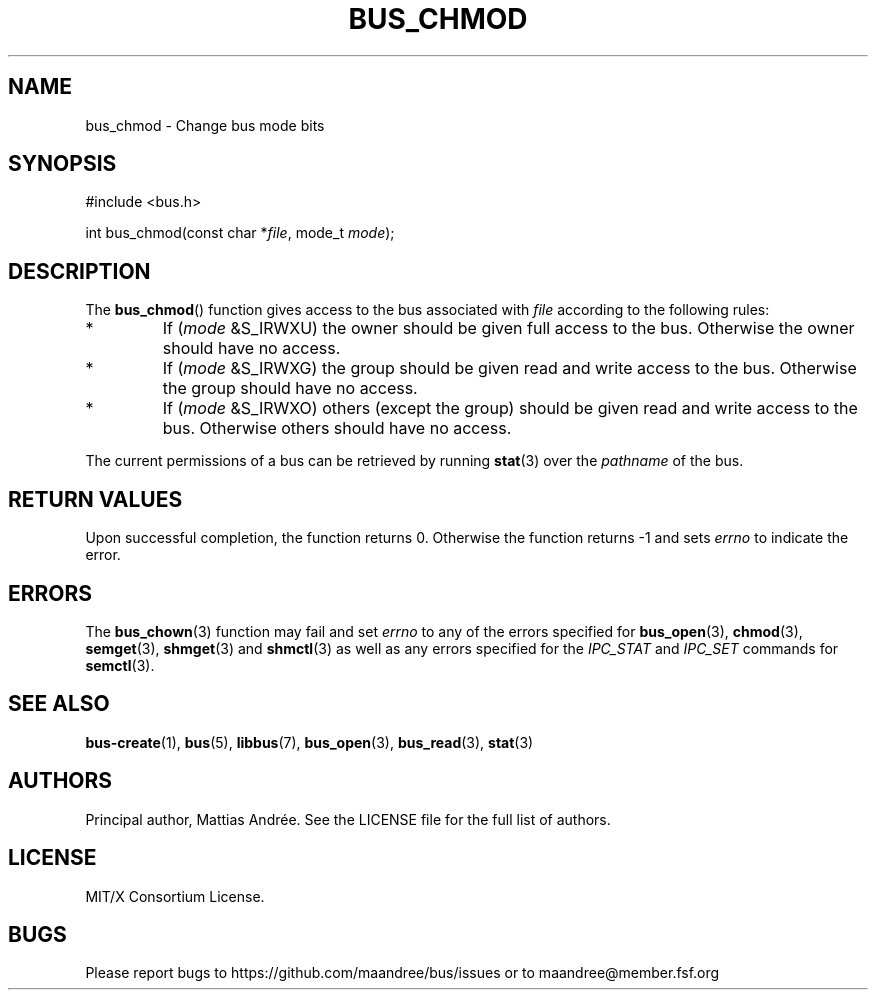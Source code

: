 .TH BUS_CHMOD 3 BUS-%VERSION%
.SH NAME
bus_chmod - Change bus mode bits
.SH SYNOPSIS
.LP
.nf
#include <bus.h>
.P
int bus_chmod(const char *\fIfile\fP, mode_t \fImode\fP);
.fi
.SH DESCRIPTION
The
.BR bus_chmod ()
function gives access to the bus associated with \fIfile\fP
according to the following rules:
.TP
*
If (\fImode\fP &S_IRWXU) the owner should be given full access to the
bus.  Otherwise the owner should have no access.
.TP
*
If (\fImode\fP &S_IRWXG) the group should be given read and write
access to the bus.  Otherwise the group should have no access.
.TP
*
If (\fImode\fP &S_IRWXO) others (except the group) should be given
read and write access to the bus.  Otherwise others should have no
access.
.PP
The current permissions of a bus can be retrieved by running
.BR stat (3)
over the \fIpathname\fP of the bus.
.SH RETURN VALUES
Upon successful completion, the function returns 0.  Otherwise the
function returns -1 and sets \fIerrno\fP to indicate the error.
.SH ERRORS
The
.BR bus_chown (3)
function may fail and set \fIerrno\fP to any of the
errors specified for
.BR bus_open (3),
.BR chmod (3),
.BR semget (3),
.BR shmget (3)
and
.BR shmctl (3)
as well as any errors specified for the \fIIPC_STAT\fP and
\fIIPC_SET\fP commands for
.BR semctl (3).
.SH SEE ALSO
.BR bus-create (1),
.BR bus (5),
.BR libbus (7),
.BR bus_open (3),
.BR bus_read (3),
.BR stat (3)
.SH AUTHORS
Principal author, Mattias Andrée.  See the LICENSE file for the full
list of authors.
.SH LICENSE
MIT/X Consortium License.
.SH BUGS
Please report bugs to https://github.com/maandree/bus/issues or to
maandree@member.fsf.org

